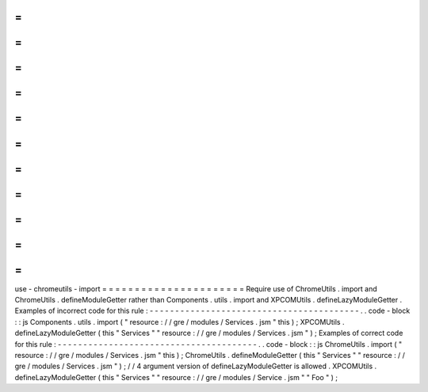 =
=
=
=
=
=
=
=
=
=
=
=
=
=
=
=
=
=
=
=
=
=
use
-
chromeutils
-
import
=
=
=
=
=
=
=
=
=
=
=
=
=
=
=
=
=
=
=
=
=
=
Require
use
of
ChromeUtils
.
import
and
ChromeUtils
.
defineModuleGetter
rather
than
Components
.
utils
.
import
and
XPCOMUtils
.
defineLazyModuleGetter
.
Examples
of
incorrect
code
for
this
rule
:
-
-
-
-
-
-
-
-
-
-
-
-
-
-
-
-
-
-
-
-
-
-
-
-
-
-
-
-
-
-
-
-
-
-
-
-
-
-
-
-
-
.
.
code
-
block
:
:
js
Components
.
utils
.
import
(
"
resource
:
/
/
gre
/
modules
/
Services
.
jsm
"
this
)
;
XPCOMUtils
.
defineLazyModuleGetter
(
this
"
Services
"
"
resource
:
/
/
gre
/
modules
/
Services
.
jsm
"
)
;
Examples
of
correct
code
for
this
rule
:
-
-
-
-
-
-
-
-
-
-
-
-
-
-
-
-
-
-
-
-
-
-
-
-
-
-
-
-
-
-
-
-
-
-
-
-
-
-
-
.
.
code
-
block
:
:
js
ChromeUtils
.
import
(
"
resource
:
/
/
gre
/
modules
/
Services
.
jsm
"
this
)
;
ChromeUtils
.
defineModuleGetter
(
this
"
Services
"
"
resource
:
/
/
gre
/
modules
/
Services
.
jsm
"
)
;
/
/
4
argument
version
of
defineLazyModuleGetter
is
allowed
.
XPCOMUtils
.
defineLazyModuleGetter
(
this
"
Services
"
"
resource
:
/
/
gre
/
modules
/
Service
.
jsm
"
"
Foo
"
)
;
